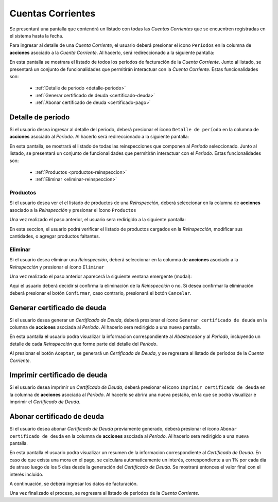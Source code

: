 Cuentas Corrientes
==================
Se presentará una pantalla que contendrá un listado con todas las *Cuentas Corrientes* que se encuentren registradas en el sistema hasta la fecha.

.. image:: _static/listado_cc.png
     :align: center

Para ingresar al detalle de una *Cuenta Corriente*, el usuario deberá presionar el ícono ``Períodos`` en la columna de **acciones** asociado a la *Cuenta Corriente*. Al hacerlo, será redireccionado a la siguiente pantalla:
     
.. image:: _static/detalle_cc.png
     :align: center

En esta pantalla se mostrara el listado de todos los períodos de facturación de la *Cuenta Corriente*. Junto al listado, se presentará un conjunto de funcionalidades que permitirán interactuar con la *Cuenta Corriente*. Estas funcionalidades son:

  - :ref:`Detalle de período <detalle-periodo>`
  - :ref:`Generar certificado de deuda <certificado-deuda>`
  - :ref:`Abonar certificado de deuda <certificado-pago>`
  

.. _detalle-periodo:

Detalle de período
------------------
Si el usuario desea ingresar al detalle del período, deberá presionar el ícono ``Detalle de período`` en la columna de **acciones** asociado al *Período*. Al hacerlo será redireccionado a la siguiente pantalla:

.. image:: _static/detalle_periodo.png
     :align: center
     
En esta pantalla, se mostrará el listado de todas las reinspecciones que componen al *Período* seleccionado. Junto al listado, se presentará un conjunto de funcionalidades que permitirán interactuar con el *Período*. Estas funcionalidades son:

  - :ref:`Productos <productos-reinspeccion>`
  - :ref:`Eliminar <eliminar-reinspeccion>`
  

.. _productos-reinspeccion:

Productos
^^^^^^^^^
Si el usuario desea ver el el listado de productos de una *Reinspección*, deberá seleccionar en la columna de **acciones** asociado a la *Reinspección* y presionar el ícono ``Productos``

Una vez realizado el paso anterior, el usuario sera redirigido a la siguiente pantalla:

.. image:: _static/listado_productos_reinspeccion.png
     :align: center

En esta seccion, el usuario podrá verificar el listado de productos cargados en la *Reinspección*, modificar sus cantidades, o agregar productos faltantes.


.. _eliminar-reinspeccion:

Eliminar
^^^^^^^^
Si el usuario desea eliminar una *Reinspección*, deberá seleccionar en la columna de **acciones** asociado a la *Reinspección* y presionar el ícono ``Eliminar``

Una vez realizado el paso anterior aparecerá la siguiente ventana emergente (modal):

.. image:: _static/baja_reinspeccion.png
     :align: center

Aqui el usuario deberá decidir si confirma la eliminación de la *Reinspección* o no. Si desea confirmar la eliminación deberá presionar el botón ``Confirmar``, caso contrario, presionará el botón ``Cancelar``.


.. _certificado-deuda:

Generar certificado de deuda
----------------------------
Si el usuario desea generar un *Certificado de Deuda*, deberá presionar el ícono ``Generar certificado de deuda`` en la columna de **acciones** asociada al *Período*. Al hacerlo sera redirigido a una nueva pantalla.

.. image:: _static/certificado_deuda.png
     :align: center

En esta pantalla el usuario podra visualizar la informacion correspondiente al *Abastecedor* y al *Período*, incluyendo un detalle de cada *Reinspección* que forme parte del detalle del *Período*.

Al presionar el botón ``Aceptar``, se generará un *Certificado de Deuda*, y se regresara al listado de períodos de la *Cuenta Corriente*.
     

.. _certificado-pdf:

Imprimir certificado de deuda
-----------------------------
Si el usuario desea imprimir un *Certificado de Deuda*, deberá presionar el ícono ``Imprimir certificado de deuda`` en la columna de **acciones** asociada al *Período*. Al hacerlo se abrira una nueva pestaña, en la que se podrá visualizar e imprimir el *Certificado de Deuda*.

.. _certificado-pago:

Abonar certificado de deuda
---------------------------
Si el usuario desea abonar *Certificado de Deuda* previamente generado, deberá presionar el ícono ``Abonar certificado de deuda`` en la columna de **acciones** asociada al *Período*. Al hacerlo sera redirigido a una nueva pantalla.

.. image:: _static/certificado_pago.png
     :align: center

En esta pantalla el usuario podra visualizar un resumen de la informacion correspondiente al *Certificado de Deuda*.
En caso de que exista una mora en el pago, se calculara automaticamente un interés, correspondiente a un 1% por cada dia de atraso luego de los 5 dias desde la generación del *Certificado de Deuda*. Se mostrará entonces el valor final con el interés incluido.

A continuación, se deberá ingresar los datos de facturación.

Una vez finalizado el proceso, se regresara al listado de períodos de la *Cuenta Corriente*.
